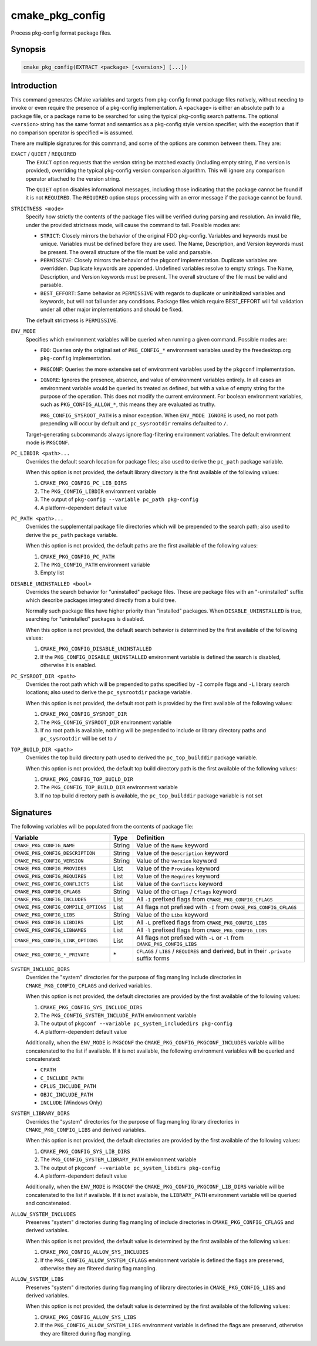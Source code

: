 cmake_pkg_config
----------------

.. versionadded:: 3.31

.. only:: html

   .. contents::

Process pkg-config format package files.

Synopsis
^^^^^^^^

.. code-block:: cmake

  cmake_pkg_config(EXTRACT <package> [<version>] [...])

Introduction
^^^^^^^^^^^^

This command generates CMake variables and targets from pkg-config format
package files natively, without needing to invoke or even require the presence
of a pkg-config implementation. A ``<package>`` is either an absolute path to a
package file, or a package name to be searched for using the typical pkg-config
search patterns. The optional ``<version>`` string has the same format and
semantics as a pkg-config style version specifier, with the exception that if
no comparison operator is specified ``=`` is assumed.

.. _`common options`:

There are multiple signatures for this command, and some of the options are
common between them. They are:

``EXACT`` / ``QUIET`` / ``REQUIRED``
  The ``EXACT`` option requests that the version string be matched exactly
  (including empty string, if no version is provided), overriding the typical
  pkg-config version comparison algorithm. This will ignore any comparison
  operator attached to the version string.

  The ``QUIET`` option disables informational messages, including those
  indicating that the package cannot be found if it is not ``REQUIRED``. The
  ``REQUIRED`` option stops processing with an error message if the package
  cannot be found.

``STRICTNESS <mode>``
  Specify how strictly the contents of the package files will be verified during
  parsing and resolution. An invalid file, under the provided strictness mode,
  will cause the command to fail. Possible modes are:

  * ``STRICT``: Closely mirrors the behavior of the original FDO pkg-config.
    Variables and keywords must be unique. Variables must be defined before
    they are used. The Name, Description, and Version keywords must be present.
    The overall structure of the file must be valid and parsable.

  * ``PERMISSIVE``: Closely mirrors the behavior of the pkgconf implementation.
    Duplicate variables are overridden. Duplicate keywords are appended.
    Undefined variables resolve to empty strings. The Name, Description, and
    Version keywords must be present. The overall structure of the file must be
    valid and parsable.

  * ``BEST_EFFORT``: Same behavior as ``PERMISSIVE`` with regards to duplicate
    or uninitialized variables and keywords, but will not fail under any
    conditions. Package files which require BEST_EFFORT will fail validation
    under all other major implementations and should be fixed.

  The default strictness is ``PERMISSIVE``.

``ENV_MODE``
  Specifies which environment variables will be queried when running a given
  command. Possible modes are:

  * ``FDO``: Queries only the original set of ``PKG_CONFIG_*`` environment
    variables used by the freedesktop.org ``pkg-config`` implementation.

  * ``PKGCONF``: Queries the more extensive set of environment variables used
    by the ``pkgconf`` implementation.

  * ``IGNORE``: Ignores the presence, absence, and value of environment
    variables entirely. In all cases an environment variable would be queried
    its treated as defined, but with a value of empty string for the purpose
    of the operation. This does not modify the current environment. For boolean
    environment variables, such as ``PKG_CONFIG_ALLOW_*``, this means they are
    evaluated as truthy.

    ``PKG_CONFIG_SYSROOT_PATH`` is a minor exception. When ``ENV_MODE IGNORE``
    is used, no root path prepending will occur by default and ``pc_sysrootdir``
    remains defaulted to ``/``.

  Target-generating subcommands always ignore flag-filtering environment
  variables. The default environment mode is ``PKGCONF``.

``PC_LIBDIR <path>...``
  Overrides the default search location for package files; also used to derive
  the ``pc_path`` package variable.

  When this option is not provided, the default library directory is the first
  available of the following values:

  #. ``CMAKE_PKG_CONFIG_PC_LIB_DIRS``
  #. The ``PKG_CONFIG_LIBDIR`` environment variable
  #. The output of ``pkg-config --variable pc_path pkg-config``
  #. A platform-dependent default value

``PC_PATH <path>...``
  Overrides the supplemental package file directories which will be prepended
  to the search path; also used to derive the ``pc_path`` package variable.

  When this option is not provided, the default paths are the first available of
  the following values:

  #. ``CMAKE_PKG_CONFIG_PC_PATH``
  #. The ``PKG_CONFIG_PATH`` environment variable
  #. Empty list

``DISABLE_UNINSTALLED <bool>``
  Overrides the search behavior for "uninstalled" package files. These are
  package files with an "-uninstalled" suffix which describe packages integrated
  directly from a build tree.

  Normally such package files have higher priority than "installed" packages.
  When ``DISABLE_UNINSTALLED`` is true, searching for "uninstalled" packages
  is disabled.

  When this option is not provided, the default search behavior is determined
  by the first available of the following values:

  #. ``CMAKE_PKG_CONFIG_DISABLE_UNINSTALLED``
  #. If the ``PKG_CONFIG_DISABLE_UNINSTALLED`` environment variable is defined
     the search is disabled, otherwise it is enabled.

``PC_SYSROOT_DIR <path>``
  Overrides the root path which will be prepended to paths specified by ``-I``
  compile flags and ``-L`` library search locations; also used to derive the
  ``pc_sysrootdir`` package variable.

  When this option is not provided, the default root path is provided by the
  first available of the following values:

  #. ``CMAKE_PKG_CONFIG_SYSROOT_DIR``
  #. The ``PKG_CONFIG_SYSROOT_DIR`` environment variable
  #. If no root path is available, nothing will be prepended to include or
     library directory paths and ``pc_sysrootdir`` will be set to ``/``

``TOP_BUILD_DIR <path>``
  Overrides the top build directory path used to derived the ``pc_top_builddir``
  package variable.

  When this option is not provided, the default top build directory path is
  the first available of the following values:

  #. ``CMAKE_PKG_CONFIG_TOP_BUILD_DIR``
  #. The ``PKG_CONFIG_TOP_BUILD_DIR`` environment variable
  #. If no top build directory path is available, the ``pc_top_builddir``
     package variable is not set

Signatures
^^^^^^^^^^

.. signature::
  cmake_pkg_config(EXTRACT <package> [<version>] [...])

  Extract the contents of the package into variables.

  .. code-block:: cmake

    cmake_pkg_config(EXTRACT <package> [<version>]
                    [REQUIRED] [EXACT] [QUIET]
                    [STRICTNESS <mode>]
                    [ENV_MODE <mode>]
                    [PC_LIBDIR <path>...]
                    [PC_PATH <path>...]
                    [DISABLE_UNINSTALLED <bool>]
                    [PC_SYSROOT_DIR <path>]
                    [TOP_BUILD_DIR <path>]
                    [SYSTEM_INCLUDE_DIRS <path>...]
                    [SYSTEM_LIBRARY_DIRS <path>...]
                    [ALLOW_SYSTEM_INCLUDES <bool>]
                    [ALLOW_SYSTEM_LIBS <bool>])

The following variables will be populated from the contents of package file:

==================================== ====== ========================================================================================
              Variable                Type                       Definition
==================================== ====== ========================================================================================
``CMAKE_PKG_CONFIG_NAME``            String Value of the ``Name`` keyword
``CMAKE_PKG_CONFIG_DESCRIPTION``     String Value of the ``Description`` keyword
``CMAKE_PKG_CONFIG_VERSION``         String Value of the ``Version`` keyword
``CMAKE_PKG_CONFIG_PROVIDES``        List   Value of the ``Provides`` keyword
``CMAKE_PKG_CONFIG_REQUIRES``        List   Value of the ``Requires`` keyword
``CMAKE_PKG_CONFIG_CONFLICTS``       List   Value of the ``Conflicts`` keyword
``CMAKE_PKG_CONFIG_CFLAGS``          String Value of the ``CFlags`` / ``Cflags`` keyword
``CMAKE_PKG_CONFIG_INCLUDES``        List   All ``-I`` prefixed flags from ``CMAKE_PKG_CONFIG_CFLAGS``
``CMAKE_PKG_CONFIG_COMPILE_OPTIONS`` List   All flags not prefixed with ``-I`` from ``CMAKE_PKG_CONFIG_CFLAGS``
``CMAKE_PKG_CONFIG_LIBS``            String Value of the ``Libs`` keyword
``CMAKE_PKG_CONFIG_LIBDIRS``         List   All ``-L`` prefixed flags from ``CMAKE_PKG_CONFIG_LIBS``
``CMAKE_PKG_CONFIG_LIBNAMES``        List   All ``-l`` prefixed flags from ``CMAKE_PKG_CONFIG_LIBS``
``CMAKE_PKG_CONFIG_LINK_OPTIONS``    List   All flags not prefixed with ``-L`` or ``-l`` from ``CMAKE_PKG_CONFIG_LIBS``
``CMAKE_PKG_CONFIG_*_PRIVATE``       \*     ``CFLAGS`` / ``LIBS`` / ``REQUIRES`` and derived, but in their ``.private`` suffix forms
==================================== ====== ========================================================================================

``SYSTEM_INCLUDE_DIRS``
  Overrides the "system" directories for the purpose of flag mangling include
  directories in ``CMAKE_PKG_CONFIG_CFLAGS`` and derived variables.

  When this option is not provided, the default directories are provided by the
  first available of the following values:

  #. ``CMAKE_PKG_CONFIG_SYS_INCLUDE_DIRS``
  #. The ``PKG_CONFIG_SYSTEM_INCLUDE_PATH`` environment variable
  #. The output of ``pkgconf --variable pc_system_includedirs pkg-config``
  #. A platform-dependent default value

  Additionally, when the ``ENV_MODE`` is ``PKGCONF`` the
  ``CMAKE_PKG_CONFIG_PKGCONF_INCLUDES`` variable will be concatenated to the
  list if available. If it is not available, the following environment variables
  will be queried and concatenated:

  * ``CPATH``
  * ``C_INCLUDE_PATH``
  * ``CPLUS_INCLUDE_PATH``
  * ``OBJC_INCLUDE_PATH``
  * ``INCLUDE`` (Windows Only)

``SYSTEM_LIBRARY_DIRS``
  Overrides the "system" directories for the purpose of flag mangling library
  directories in ``CMAKE_PKG_CONFIG_LIBS`` and derived variables.

  When this option is not provided, the default directories are provided by the
  first available of the following values:

  #. ``CMAKE_PKG_CONFIG_SYS_LIB_DIRS``
  #. The ``PKG_CONFIG_SYSTEM_LIBRARY_PATH`` environment variable
  #. The output of ``pkgconf --variable pc_system_libdirs pkg-config``
  #. A platform-dependent default value

  Additionally, when the ``ENV_MODE`` is ``PKGCONF`` the
  ``CMAKE_PKG_CONFIG_PKGCONF_LIB_DIRS`` variable will be concatenated to the
  list if available. If it is not available, the ``LIBRARY_PATH`` environment
  variable will be queried and concatenated.

``ALLOW_SYSTEM_INCLUDES``
  Preserves "system" directories during flag mangling of include directories
  in ``CMAKE_PKG_CONFIG_CFLAGS`` and derived variables.

  When this option is not provided, the default value is determined by the first
  available of the following values:

  #. ``CMAKE_PKG_CONFIG_ALLOW_SYS_INCLUDES``
  #. If the ``PKG_CONFIG_ALLOW_SYSTEM_CFLAGS`` environment variable is defined
     the flags are preserved, otherwise they are filtered during flag mangling.


``ALLOW_SYSTEM_LIBS``
  Preserves "system" directories during flag mangling of library directories
  in ``CMAKE_PKG_CONFIG_LIBS`` and derived variables.

  When this option is not provided, the default value is determined by the first
  available of the following values:

  #. ``CMAKE_PKG_CONFIG_ALLOW_SYS_LIBS``
  #. If the ``PKG_CONFIG_ALLOW_SYSTEM_LIBS`` environment variable is defined
     the flags are preserved, otherwise they are filtered during flag mangling.

